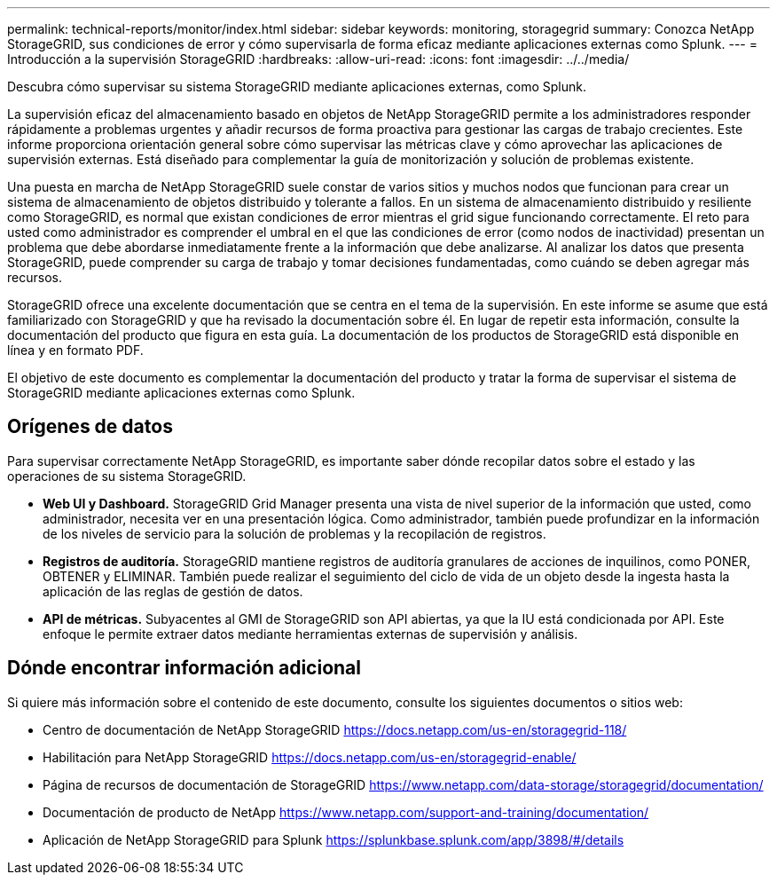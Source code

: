 ---
permalink: technical-reports/monitor/index.html 
sidebar: sidebar 
keywords: monitoring, storagegrid 
summary: Conozca NetApp StorageGRID, sus condiciones de error y cómo supervisarla de forma eficaz mediante aplicaciones externas como Splunk. 
---
= Introducción a la supervisión StorageGRID
:hardbreaks:
:allow-uri-read: 
:icons: font
:imagesdir: ../../media/


[role="lead"]
Descubra cómo supervisar su sistema StorageGRID mediante aplicaciones externas, como Splunk.

La supervisión eficaz del almacenamiento basado en objetos de NetApp StorageGRID permite a los administradores responder rápidamente a problemas urgentes y añadir recursos de forma proactiva para gestionar las cargas de trabajo crecientes. Este informe proporciona orientación general sobre cómo supervisar las métricas clave y cómo aprovechar las aplicaciones de supervisión externas. Está diseñado para complementar la guía de monitorización y solución de problemas existente.

Una puesta en marcha de NetApp StorageGRID suele constar de varios sitios y muchos nodos que funcionan para crear un sistema de almacenamiento de objetos distribuido y tolerante a fallos. En un sistema de almacenamiento distribuido y resiliente como StorageGRID, es normal que existan condiciones de error mientras el grid sigue funcionando correctamente. El reto para usted como administrador es comprender el umbral en el que las condiciones de error (como nodos de inactividad) presentan un problema que debe abordarse inmediatamente frente a la información que debe analizarse. Al analizar los datos que presenta StorageGRID, puede comprender su carga de trabajo y tomar decisiones fundamentadas, como cuándo se deben agregar más recursos.

StorageGRID ofrece una excelente documentación que se centra en el tema de la supervisión. En este informe se asume que está familiarizado con StorageGRID y que ha revisado la documentación sobre él. En lugar de repetir esta información, consulte la documentación del producto que figura en esta guía. La documentación de los productos de StorageGRID está disponible en línea y en formato PDF.

El objetivo de este documento es complementar la documentación del producto y tratar la forma de supervisar el sistema de StorageGRID mediante aplicaciones externas como Splunk.



== Orígenes de datos

Para supervisar correctamente NetApp StorageGRID, es importante saber dónde recopilar datos sobre el estado y las operaciones de su sistema StorageGRID.

* *Web UI y Dashboard.* StorageGRID Grid Manager presenta una vista de nivel superior de la información que usted, como administrador, necesita ver en una presentación lógica. Como administrador, también puede profundizar en la información de los niveles de servicio para la solución de problemas y la recopilación de registros.
* *Registros de auditoría.* StorageGRID mantiene registros de auditoría granulares de acciones de inquilinos, como PONER, OBTENER y ELIMINAR. También puede realizar el seguimiento del ciclo de vida de un objeto desde la ingesta hasta la aplicación de las reglas de gestión de datos.
* *API de métricas.* Subyacentes al GMI de StorageGRID son API abiertas, ya que la IU está condicionada por API. Este enfoque le permite extraer datos mediante herramientas externas de supervisión y análisis.




== Dónde encontrar información adicional

Si quiere más información sobre el contenido de este documento, consulte los siguientes documentos o sitios web:

* Centro de documentación de NetApp StorageGRID https://docs.netapp.com/us-en/storagegrid-118/[]
* Habilitación para NetApp StorageGRID https://docs.netapp.com/us-en/storagegrid-enable/[]
* Página de recursos de documentación de StorageGRID https://www.netapp.com/data-storage/storagegrid/documentation/[]
* Documentación de producto de NetApp https://www.netapp.com/support-and-training/documentation/[]
* Aplicación de NetApp StorageGRID para Splunk https://splunkbase.splunk.com/app/3898/#/details[]

